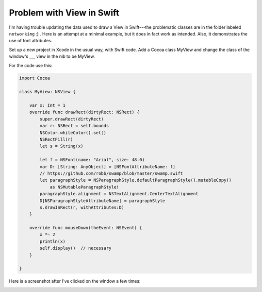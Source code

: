 .. _swift_view:

##########################
Problem with View in Swift
##########################

I'm having trouble updating the data used to draw a View in Swift---the problematic classes are in the folder labeled ``notworking``  :)  .  Here is an attempt at a minimal example, but it does in fact work as intended.  Also, it demonstrates the use of font attributes.

Set up a new project in Xcode in the usual way, with Swift code.  Add a Cocoa class MyView and change the class of the window's ___ view in the nib to be MyView.

For the code use this:

.. sourcecode:: bash


    import Cocoa

    class MyView: NSView {
    
        var x: Int = 1
        override func drawRect(dirtyRect: NSRect) {
            super.drawRect(dirtyRect)
            var r: NSRect = self.bounds
            NSColor.whiteColor().set()
            NSRectFill(r)
            let s = String(x)
        
            let f = NSFont(name: "Arial", size: 48.0)
            var D: [String: AnyObject] = [NSFontAttributeName: f]
            // https://github.com/robb/swamp/blob/master/swamp.swift
            let paragraphStyle = NSParagraphStyle.defaultParagraphStyle().mutableCopy()
                as NSMutableParagraphStyle!
            paragraphStyle.alignment = NSTextAlignment.CenterTextAlignment
            D[NSParagraphStyleAttributeName] = paragraphStyle
            s.drawInRect(r, withAttributes:D)
        }
    
        override func mouseDown(theEvent: NSEvent) {
            x *= 2
            println(x)
            self.display()  // necessary
        }
    
    }

Here is a screenshot after I've clicked on the window a few times:

.. image:: /figures/binary_view.png
    :scale: 75 %
